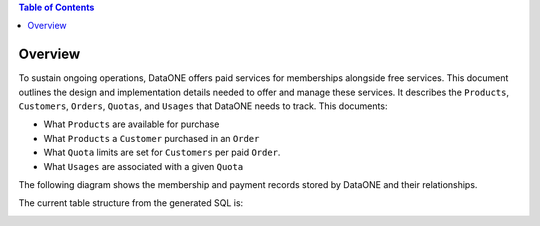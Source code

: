 .. contents:: Table of Contents
    :depth: 2

Overview
--------

To sustain ongoing operations, DataONE offers paid services for memberships alongside free services. This document outlines the design and implementation details needed to offer and manage these services. It describes the ``Products``, ``Customers``, ``Orders``, ``Quotas``, and ``Usages`` that DataONE needs to track. This documents:

- What ``Products`` are available for purchase
- What ``Products`` a ``Customer`` purchased in an ``Order``
- What ``Quota`` limits are set for ``Customers`` per paid ``Order``.
- What ``Usages`` are associated with a given ``Quota``

The following diagram shows the membership and payment records stored by DataONE and their relationships.

..
    @startuml images/overview.png
    !include ./plantuml-styles.txt
    class Product {
    }
    class Feature {
    }
    class Customer {
    }
    class Order {
    }
    class Quota {
    }
    class Usage {
    }
    

    Customer "1" -right-o "n" Order : "          "
    Order "1" -up-o "n" Product : "          "
    Order "1" -right-o "n" Quota : "          "
    Quota "1" -right-o "n" Usage : "          "
    Product "0" -right-o "n" Feature : "          "
    Feature "0" -down-o "1" Quota : "          "
    @enduml
    
.. image:: images/overview.png

The current table structure from the generated SQL is:

.. image:: images/bookkeeper-schema.png
